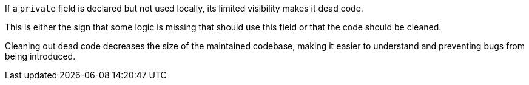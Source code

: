 If a `private` field is declared but not used locally, its limited visibility makes it dead code.

This is either the sign that some logic is missing that should use this field or that the code should be cleaned.

Cleaning out dead code decreases the size of the maintained codebase, making it easier to understand and preventing bugs from being introduced.
